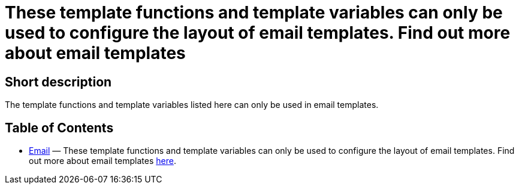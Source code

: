 = These template functions and template variables can only be used to configure the layout of email templates. Find out more about email templates
:lang: en
// include::{includedir}/_header.adoc[]
:keywords: Email
:position: 0

//  auto generated content Thu, 06 Jul 2017 00:52:35 +0200
== Short description

The template functions and template variables listed here can only be used in email templates.

== Table of Contents

* <<omni-channel/online-store/setting-up-clients/cms-syntax#email-email, Email>> — These template functions and template variables can only be used to configure the layout of email templates. Find out more about email templates <<crm/sending-emails#1200, here>>.
